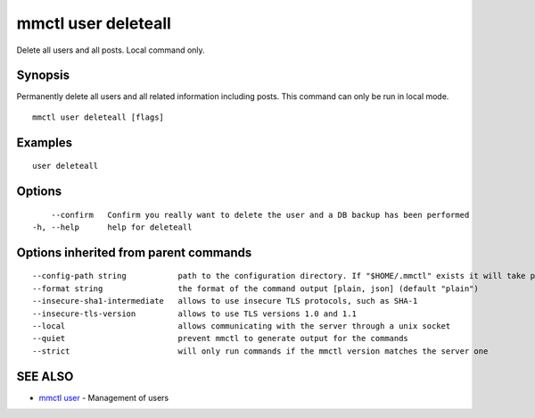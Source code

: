 .. _mmctl_user_deleteall:

mmctl user deleteall
--------------------

Delete all users and all posts. Local command only.

Synopsis
~~~~~~~~


Permanently delete all users and all related information including posts. This command can only be run in local mode.

::

  mmctl user deleteall [flags]

Examples
~~~~~~~~

::

    user deleteall

Options
~~~~~~~

::

      --confirm   Confirm you really want to delete the user and a DB backup has been performed
  -h, --help      help for deleteall

Options inherited from parent commands
~~~~~~~~~~~~~~~~~~~~~~~~~~~~~~~~~~~~~~

::

      --config-path string           path to the configuration directory. If "$HOME/.mmctl" exists it will take precedence over the default value (default "$XDG_CONFIG_HOME")
      --format string                the format of the command output [plain, json] (default "plain")
      --insecure-sha1-intermediate   allows to use insecure TLS protocols, such as SHA-1
      --insecure-tls-version         allows to use TLS versions 1.0 and 1.1
      --local                        allows communicating with the server through a unix socket
      --quiet                        prevent mmctl to generate output for the commands
      --strict                       will only run commands if the mmctl version matches the server one

SEE ALSO
~~~~~~~~

* `mmctl user <mmctl_user.rst>`_ 	 - Management of users


